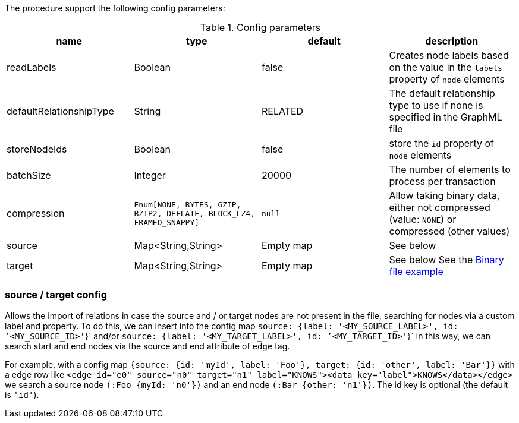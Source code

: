 The procedure support the following config parameters:

.Config parameters
[opts=header]
|===
| name | type | default | description
| readLabels | Boolean | false | Creates node labels based on the value in the `labels` property of `node` elements
| defaultRelationshipType | String | RELATED | The default relationship type to use if none is specified in the GraphML file
| storeNodeIds | Boolean | false | store the `id` property of `node` elements
| batchSize | Integer | 20000 | The number of elements to process per transaction
| compression | `Enum[NONE, BYTES, GZIP, BZIP2, DEFLATE, BLOCK_LZ4, FRAMED_SNAPPY]` | `null` | Allow taking binary data, either not compressed (value: `NONE`) or compressed (other values)
| source | Map<String,String> | Empty map | See below
| target | Map<String,String> | Empty map | See below
See the xref::overview/apoc.load/apoc.load.csv.adoc#_binary_file[Binary file example]
|===

=== source / target config

Allows the import of relations in case the source and / or target nodes are not present in the file, searching for nodes via a custom label and property.
To do this, we can insert into the config map `source: {label: '<MY_SOURCE_LABEL>', id: `'<MY_SOURCE_ID>'`}` and/or `source: {label: '<MY_TARGET_LABEL>', id: `'<MY_TARGET_ID>'`}`
In this way, we can search start and end nodes via the source and end attribute of `edge` tag.

For example, with a config map `{source: {id: 'myId', label: 'Foo'}, target: {id: 'other', label: 'Bar'}}`
with a edge row like `<edge id="e0" source="n0" target="n1" label="KNOWS"><data key="label">KNOWS</data></edge>`
we search a source node `(:Foo {myId: 'n0'})` and an end node `(:Bar {other: 'n1'})`.
The id key is optional (the default is `'id'`).


